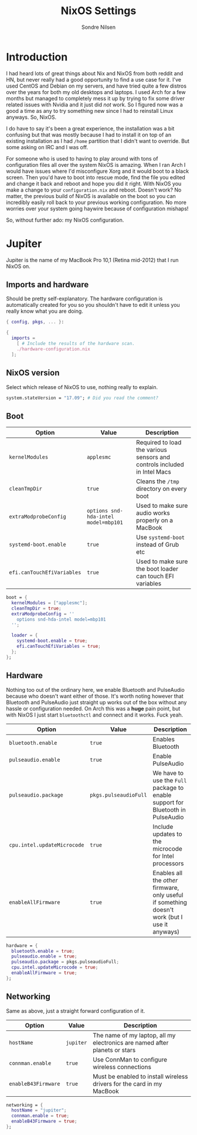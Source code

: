 #+TITLE: NixOS Settings
#+AUTHOR: Sondre Nilsen
#+PROPERTY: header-args :tangle ~/.dotfiles/nixos.nix

* Introduction
I had heard lots of great things about Nix and NixOS from both reddit and HN,
but never really had a good opportunity to find a use case for it. I've used
CentOS and Debian on my servers, and have tried quite a few distros over the
years for both my old desktops and laptops. I used Arch for a few months but
managed to completely mess it up by trying to fix some driver related issues
with Nvidia and it just did /not/ work. So I figured now was a good a time as any
to try something new since I had to reinstall Linux anyways. So, NixOS.

I do have to say it's been a great experience, the installation was a bit
confusing but that was mostly because I had to install it on top of an existing
installation as I had ~/home~ partition that I didn't want to override. But some
asking on IRC and I was off.

For someone who is used to having to play around with tons of configuration
files all over the system NixOS is amazing. When I ran Arch I would have issues
where I'd misconfigure Xorg and it would boot to a black screen. Then you'd have
to boot into rescue mode, find the file you edited and change it back and reboot
and hope you did it right. With NixOS you make a change to your
~configuration.nix~ and reboot. Doesn't work? No matter, the previous build of
NixOS is available on the boot so you can incredibly easily roll back to your
previous working configuration. No more worries over your system going haywire
because of configuration mishaps!

So, without further ado: my NixOS configuration.

* Jupiter
Jupiter is the name of my MacBook Pro 10,1 (Retina mid-2012) that I run NixOS
on.

** Imports and hardware
Should be pretty self-explanatory. The hardware configuration is automatically
created for you so you shouldn't have to edit it unless you really know what you
are doing.

#+BEGIN_SRC nix
  { config, pkgs, ... }:

  {
    imports =
      [ # Include the results of the hardware scan.
      ./hardware-configuration.nix
    ];
#+END_SRC

** NixOS version
Select which release of NixOS to use, nothing really to explain.

#+BEGIN_SRC nix
  system.stateVersion = "17.09"; # Did you read the comment?
#+END_SRC
** Boot
| *Option*                   | *Value*                              | *Description*                                                              |
|--------------------------+------------------------------------+--------------------------------------------------------------------------|
| ~kernelModules~            | ~applesmc~                           | Required to load the various sensors and controls included in Intel Macs |
| ~cleanTmpDir~              | ~true~                               | Cleans the ~/tmp~ directory on every boot                                  |
| ~extraModprobeConfig~      | ~options snd-hda-intel model=mbp101~ | Used to make sure audio works properly on a MacBook                      |
| ~systemd-boot.enable~      | ~true~                               | Use ~systemd-boot~ instead of Grub etc                                     |
| ~efi.canTouchEfiVariables~ | ~true~                               | Used to make sure the boot loader can touch EFI variables                |

#+BEGIN_SRC nix
  boot = {
    kernelModules = ["applesmc"];
    cleanTmpDir = true;
    extraModprobeConfig = ''
      options snd-hda-intel model=mbp101
    '';

    loader = {
      systemd-boot.enable = true;
      efi.canTouchEfiVariables = true;
    };
  };
#+END_SRC

** Hardware
Nothing too out of the ordinary here, we enable Bluetooth and PulseAudio because
who doesn't want either of those. It's worth noting however that Bluetooth and
PulseAudio just straight up works out of the box without any hassle or
configuration needed. On Arch this was a *huge* pain point, but with NixOS I just
start ~bluetoothctl~ and connect and it works. Fuck yeah.

| *Option*                    | *Value*               | *Description*                                                                                  |
|---------------------------+---------------------+----------------------------------------------------------------------------------------------|
| ~bluetooth.enable~          | ~true~                | Enables Bluetooth                                                                            |
| ~pulseaudio.enable~         | ~true~                | Enable PulseAudio                                                                            |
| ~pulseaudio.package~        | ~pkgs.pulseaudioFull~ | We have to use the ~Full~ package to enable support for Bluetooth in PulseAudio                |
| ~cpu.intel.updateMicrocode~ | ~true~                | Include updates to the microcode for Intel processors                                        |
| ~enableAllFirmware~         | ~true~                | Enables all the /other/ firmware, only useful if something doesn't work (but I use it anyways) |

#+BEGIN_SRC nix
  hardware = {
    bluetooth.enable = true;
    pulseaudio.enable = true;
    pulseaudio.package = pkgs.pulseaudioFull;
    cpu.intel.updateMicrocode = true;
    enableAllFirmware = true;
  };
#+END_SRC

** Networking
Same as above, just a straight forward configuration of it.

| *Option*            | *Value*   | *Description*                                                                |
|-------------------+---------+----------------------------------------------------------------------------|
| ~hostName~          | ~jupiter~ | The name of my laptop, all my electronics are named after planets or stars |
| ~connman.enable~    | ~true~    | Use ConnMan to configure wireless connections                              |
| ~enableB43Firmware~ | ~true~    | Must be enabled to install wireless drivers for the card in my MacBook     |

#+BEGIN_SRC nix
  networking = {
    hostName = "jupiter";
    connman.enable = true;
    enableB43Firmware = true;
  };
#+END_SRC
